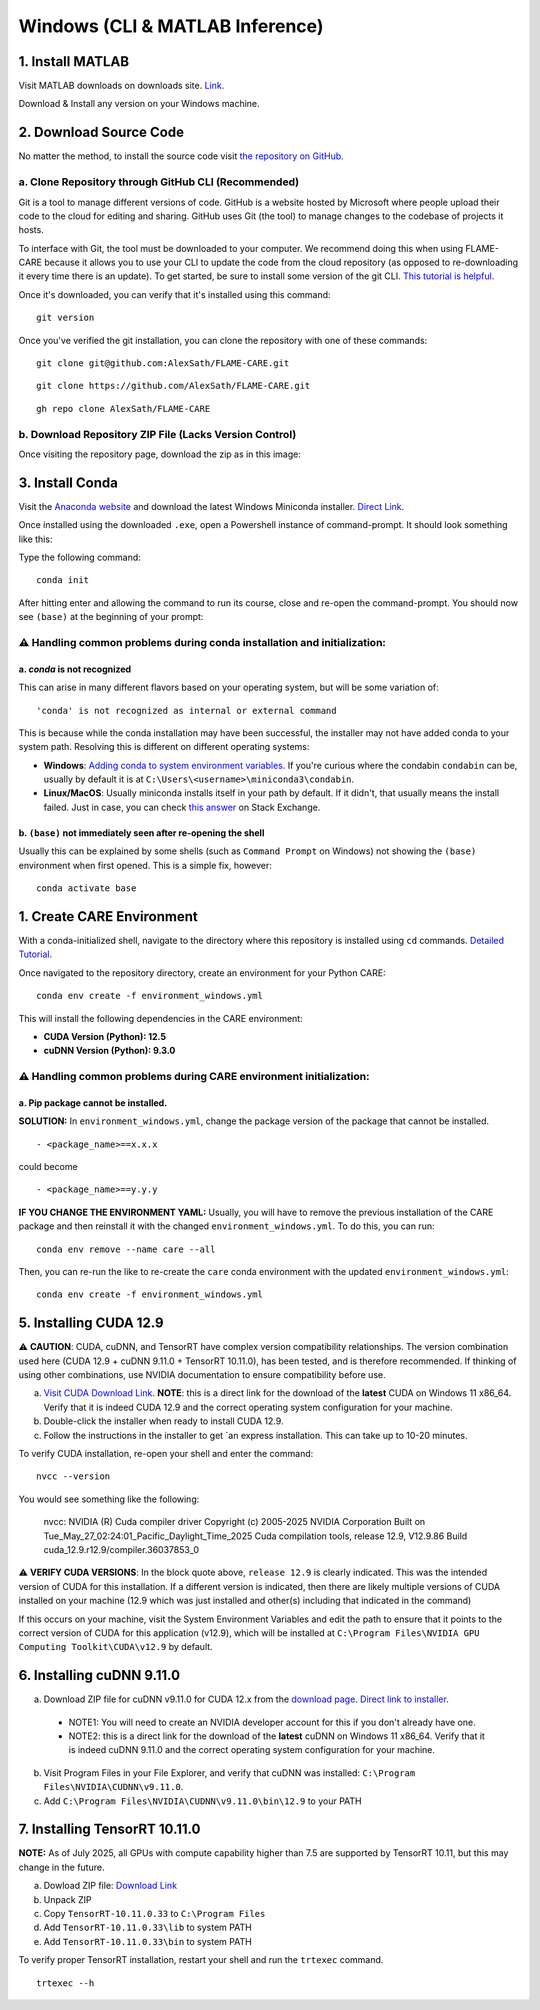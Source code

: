 ================================
Windows (CLI & MATLAB Inference)
================================


1. Install MATLAB
^^^^^^^^^^^^^^^^^
Visit MATLAB downloads on downloads site. `Link <https://www.mathworks.com/downloads/>`_.

Download & Install any version on your Windows machine.

2. Download Source Code
^^^^^^^^^^^^^^^^^^^^^^^

No matter the method, to install the source code visit `the repository on GitHub <https://github.com/AlexSath/FLAME-CARE>`_.

a. Clone Repository through GitHub CLI (Recommended)
~~~~

Git is a tool to manage different versions of code. GitHub is a website hosted by Microsoft where people upload
their code to the cloud for editing and sharing. GitHub uses Git (the tool) to manage changes to the codebase
of projects it hosts.

To interface with Git, the tool must be downloaded to your computer. We recommend doing this when using FLAME-CARE
because it allows you to use your CLI to update the code from the cloud repository (as opposed
to re-downloading it every time there is an update). To get started, be sure to install some version of the git
CLI. `This tutorial is helpful <https://github.com/git-guides/install-git>`_.

Once it's downloaded, you can verify that it's installed using this command:

::

     git version

Once you've verified the git installation, you can clone the repository with one of these commands:

::

     git clone git@github.com:AlexSath/FLAME-CARE.git

::

     git clone https://github.com/AlexSath/FLAME-CARE.git

::

     gh repo clone AlexSath/FLAME-CARE


b. Download Repository ZIP File (Lacks Version Control)
~~~~~

Once visiting the repository page, download the zip as in this image:

.. image:: ../../images/install/git_zip_download.png



3. Install Conda
^^^^^^^^^^^^^^^^

Visit the `Anaconda website <https://www.anaconda.com/download/success>`_ and download the latest Windows Miniconda 
installer. `Direct Link <https://repo.anaconda.com/miniconda/Miniconda3-latest-Windows-x86_64.exe>`_.

Once installed using the downloaded ``.exe``, open a Powershell instance of command-prompt. It should look something 
like this:

.. image:: ../../images/install/powershell_default.png

Type the following command:

::

     conda init


After hitting enter and allowing the command to run its course, close and re-open the command-prompt. 
You should now see ``(base)`` at the beginning of your prompt:

.. image:: ../../images/install/powershell_base.png
     :align: center

⚠️ Handling common problems during conda installation and initialization:
~~~~~~~~~~~~~~~~~~~~~~~~~~~~~~~~~~~~~~~~~~~~~~~~~~~~~~~~~~~~~~~~~~~~~~~~~

a. `conda` is not recognized
--------

This can arise in many different flavors based on your operating system, but will be some variation of:

::

     'conda' is not recognized as internal or external command


This is because while the conda installation may have been successful, the installer may not have added conda 
to your system path. Resolving this is different on different operating systems:

* **Windows**: `Adding conda to system environment variables <https://www.geeksforgeeks.org/python/how-to-setup-anaconda-path-to-environment-variable/>`_. 
  If you're curious where the condabin ``condabin`` can be, usually by default it is at ``C:\Users\<username>\miniconda3\condabin``.

* **Linux/MacOS**: Usually miniconda installs itself in your path by default. If it didn't, that usually means the install 
  failed. Just in case, you can check `this answer <https://askubuntu.com/questions/849470/how-do-i-activate-a-conda-environment-in-my-bashrc>`_ 
  on Stack Exchange.

b. ``(base)`` not immediately seen after re-opening the shell
---------

Usually this can be explained by some shells (such as ``Command Prompt`` on Windows) not showing the ``(base)`` 
environment when first opened. This is a simple fix, however:

::

     conda activate base

1. Create CARE Environment
^^^^^^^^^^^^^^^^^^^^^^^^^^

With a conda-initialized shell, navigate to the directory where this repository is installed using ``cd`` commands. 
`Detailed Tutorial <https://www.lifewire.com/change-directories-in-command-prompt-5185508>`_.

Once navigated to the repository directory, create an environment for your Python CARE:

::

     conda env create -f environment_windows.yml


This will install the following dependencies in the CARE environment:

* **CUDA Version (Python): 12.5**
* **cuDNN Version (Python): 9.3.0**

⚠️ Handling common problems during CARE environment initialization:
~~~~~~~~~~~~~~~~~~~~~~~~~~~~~~~~~~~~~~~~~~~~~~~~~~~~~~~~~~~~~~~~~~~

a. Pip package cannot be installed.
---------

**SOLUTION:** In ``environment_windows.yml``, change the package version of the package that cannot be installed.

::

   - <package_name>==x.x.x



could become

::

   - <package_name>==y.y.y

**IF YOU CHANGE THE ENVIRONMENT YAML:** Usually, you will have to remove the previous installation of the CARE 
package and then reinstall it with the changed ``environment_windows.yml``. To do this, you can run:

::

     conda env remove --name care --all


Then, you can re-run the like to re-create the ``care`` conda environment with the updated ``environment_windows.yml``:

::

     conda env create -f environment_windows.yml


5. Installing CUDA 12.9
^^^^^^^^^^^^^^^^^^^^^^^

⚠️ **CAUTION**: CUDA, cuDNN, and TensorRT have complex version compatibility relationships. The version combination used
here (CUDA 12.9 + cuDNN 9.11.0 + TensorRT 10.11.0), has been tested, and is therefore recommended. If thinking of using other
combinations, use NVIDIA documentation to ensure compatibility before use.

a.  `Visit CUDA Download Link <https://developer.nvidia.com/cuda-downloads?target_os=Windows&target_arch=x86_64&target_version=11&target_type=exe_local>`_. **NOTE**: this is a direct link for the download of the **latest** CUDA on Windows 11 x86_64. Verify that it is indeed CUDA 12.9 and the correct operating system configuration for your machine.
b. Double-click the installer when ready to install CUDA 12.9.
c. Follow the instructions in the installer to get `an express installation. This can take up to 10-20 minutes.

To verify CUDA installation, re-open your shell and enter the command:

::

     nvcc --version

You would see something like the following:

     nvcc: NVIDIA (R) Cuda compiler driver
     Copyright (c) 2005-2025 NVIDIA Corporation
     Built on Tue_May_27_02:24:01_Pacific_Daylight_Time_2025
     Cuda compilation tools, release 12.9, V12.9.86
     Build cuda_12.9.r12.9/compiler.36037853_0

⚠️ **VERIFY CUDA VERSIONS**: In the block quote above, ``release 12.9`` is clearly indicated. This was the intended
version of CUDA for this installation. If a different version is indicated, then there are likely multiple versions of
CUDA installed on your machine (12.9 which was just installed and other(s) including that indicated in the command)

If this occurs on your machine, visit the System Environment Variables and edit the path to ensure that it points
to the correct version of CUDA for this application (v12.9), which will be installed at ``C:\Program Files\NVIDIA GPU Computing Toolkit\CUDA\v12.9``
by default.

6. Installing cuDNN 9.11.0
^^^^^^^^^^^^^^^^^^^^^^^^^^

a. Download ZIP file for cuDNN v9.11.0 for CUDA 12.x from the `download page <https://developer.nvidia.com/cudnn-downloads?target_os=Windows&target_arch=x86_64&target_version=11&target_type=exe_local>`_. `Direct link to installer <https://developer.nvidia.com/cudnn-downloads?target_os=Windows&target_arch=x86_64&target_version=11&target_type=exe_local>`_.

  * NOTE1: You will need to create an NVIDIA developer account for this if you don't already have one.
  * NOTE2: this is a direct link for the download of the **latest** cuDNN on Windows 11 x86_64. Verify that it 
    is indeed cuDNN 9.11.0 and the correct operating system configuration for your machine.

b. Visit Program Files in your File Explorer, and verify that cuDNN was installed: ``C:\Program Files\NVIDIA\CUDNN\v9.11.0``.
c. Add ``C:\Program Files\NVIDIA\CUDNN\v9.11.0\bin\12.9`` to your PATH

7. Installing TensorRT 10.11.0
^^^^^^^^^^^^^^^^^^^^^^^^^^^^^^

**NOTE:** As of July 2025, all GPUs with compute capability higher than 7.5 are supported by TensorRT 10.11, but this may 
change in the future.

a. Dowload ZIP file: `Download Link <https://developer.nvidia.com/downloads/compute/machine-learning/tensorrt/10.11.0/zip/TensorRT-10.11.0.33.Windows.win10.cuda-12.9.zip>`_
b. Unpack ZIP
c. Copy ``TensorRT-10.11.0.33`` to ``C:\Program Files``
d. Add ``TensorRT-10.11.0.33\lib`` to system PATH
e. Add ``TensorRT-10.11.0.33\bin`` to system PATH

To verify proper TensorRT installation, restart your shell and run the ``trtexec`` command.

::

     trtexec --h

